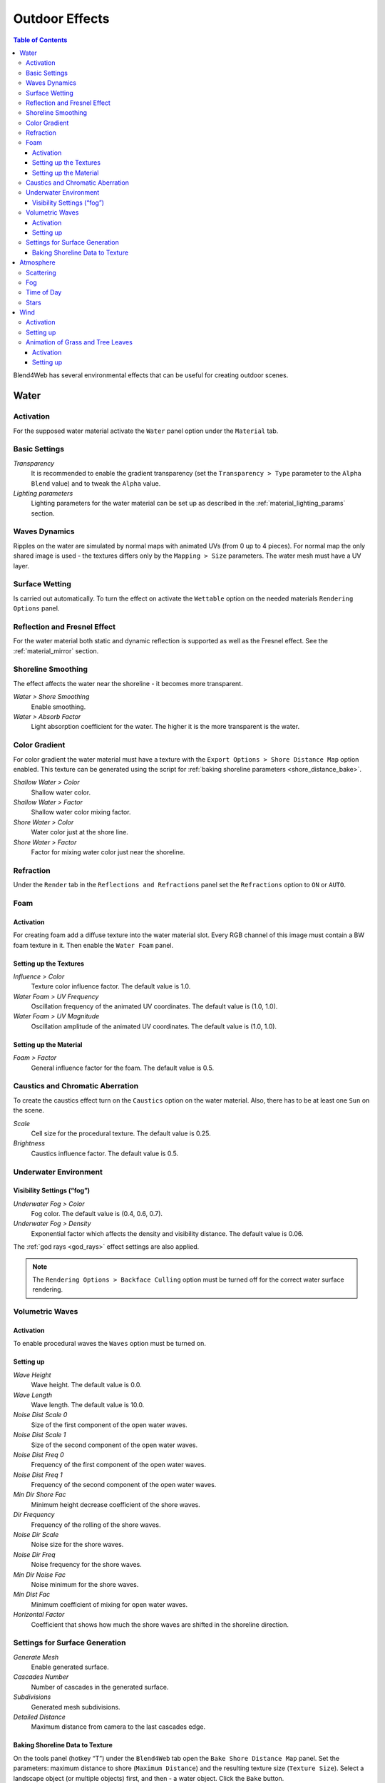 .. _outdoor_rendering:

***************
Outdoor Effects
***************

.. contents:: Table of Contents
    :depth: 3
    :backlinks: entry

Blend4Web has several environmental effects that can be useful for creating outdoor scenes.

.. _water:

Water
=====

Activation
----------

For the supposed water material activate the ``Water`` panel option under the ``Material`` tab. 

.. image:: src_images/outdoor_rendering/water_material_setup.png
   :align: center
   :width: 100%

Basic Settings
--------------

*Transparency*
    It is recommended to enable the gradient transparency (set the ``Transparency > Type`` parameter to the ``Alpha Blend`` value) and to tweak the ``Alpha`` value. 

*Lighting parameters*
    Lighting parameters for the water material can be set up as described in the :ref:`material_lighting_params` section.

Waves Dynamics
--------------

Ripples on the water are simulated by normal maps with animated UVs (from 0 up to 4 pieces). For normal map the only shared image is used - the textures differs only by the ``Mapping > Size`` parameters. The water mesh must have a UV layer.
   
Surface Wetting
---------------

Is carried out automatically. To turn the effect on activate the ``Wettable`` option on the needed materials ``Rendering Options`` panel.


Reflection and Fresnel Effect
-----------------------------

For the water material both static and dynamic reflection is supported as well as the Fresnel effect. See the :ref:`material_mirror` section.


.. image:: src_images/outdoor_rendering/water_reflection_dynamic.png
   :align: center
   :width: 100%

Shoreline Smoothing
-------------------

The effect affects the water near the shoreline - it becomes more transparent.

*Water > Shore Smoothing*
    Enable smoothing.

*Water > Absorb Factor*
    Light absorption coefficient for the water. The higher it is the more transparent is the water.


Color Gradient
--------------
For color gradient the water material must have a texture with the ``Export Options > Shore Distance Map`` option enabled. This texture can be generated using the script for :ref:`baking shoreline parameters <shore_distance_bake>`.

*Shallow Water > Color*
    Shallow water color.

*Shallow Water > Factor*
    Shallow water color mixing factor.

*Shore Water > Color*
    Water color just at the shore line.

*Shore Water > Factor*
    Factor for mixing water color just near the shoreline.

Refraction
----------

Under the ``Render`` tab in the ``Reflections and Refractions`` panel set the ``Refractions`` option to ``ON`` or ``AUTO``.

.. image:: src_images/outdoor_rendering/water_refraction.png
   :align: center
   :width: 100%

Foam
----

Activation
..........

For creating foam add a diffuse texture into the water material slot. Every RGB channel of this image must contain a BW foam texture in it. Then enable the ``Water Foam`` panel.


.. image:: src_images/outdoor_rendering/water_texture_setup_foam.png
   :align: center
   :width: 100%


Setting up the Textures
.......................

*Influence > Color*
    Texture color influence factor. The default value is 1.0.

*Water Foam > UV Frequency*
    Oscillation frequency of the animated UV coordinates. The default value is (1.0, 1.0).

*Water Foam > UV Magnitude*
    Oscillation amplitude of the animated UV coordinates. The default value is (1.0, 1.0).


Setting up the Material
.......................

*Foam > Factor*
    General influence factor for the foam. The default value is 0.5.


Caustics and Chromatic Aberration
---------------------------------

To create the caustics effect turn on the ``Caustics`` option on the water material. Also, there has to be at least one ``Sun`` on the scene.

.. image:: src_images/outdoor_rendering/water_caustics.png
   :align: center
   :width: 100%

*Scale*
    Cell size for the procedural texture. The default value is 0.25.

*Brightness*
    Caustics influence factor. The default value is 0.5.

Underwater Environment
----------------------

.. image:: src_images/outdoor_rendering/underwater.png
   :align: center
   :width: 100%

Visibility Settings (“fog”)
...........................

*Underwater Fog > Color*
    Fog color. The default value is (0.4, 0.6, 0.7).

*Underwater Fog > Density*
    Exponential factor which affects the density and visibility distance. The default value is 0.06.

The :ref:`god rays <god_rays>` effect settings are also applied.


.. note::
    The ``Rendering Options > Backface Culling`` option must be turned off for the correct water surface rendering.

.. image:: src_images/outdoor_rendering/water_border.png
   :align: center
   :width: 100%

.. _water_volumetric_waves:

Volumetric Waves
----------------

Activation
..........

To enable procedural waves the ``Waves`` option must be turned on.

.. image:: src_images/outdoor_rendering/water_waves.png
   :align: center
   :width: 100%

Setting up
..........

*Wave Height*
    Wave height. The default value is 0.0.

*Wave Length*
    Wave length. The default value is 10.0.

*Noise Dist Scale 0*
    Size of the first component of the open water waves.

*Noise Dist Scale 1*
    Size of the second component of the open water waves.

*Noise Dist Freq 0*
    Frequency of the first component of the open water waves.

*Noise Dist Freq 1*
    Frequency of the second component of the open water waves.

*Min Dir Shore Fac*
    Minimum height decrease coefficient of the shore waves.

*Dir Frequency*
    Frequency of the rolling of the shore waves.

*Noise Dir Scale*
    Noise size for the shore waves.

*Noise Dir Freq*
    Noise frequency for the shore waves.

*Min Dir Noise Fac*
    Noise minimum for the shore waves.
    
*Min Dist Fac*
    Minimum coefficient of mixing for open water waves.

*Horizontal Factor*
    Coefficient that shows how much the shore waves are shifted in the shoreline direction.

Settings for Surface Generation
-------------------------------

*Generate Mesh*
    Enable generated surface.

*Cascades Number*
    Number of cascades in the generated surface.

*Subdivisions*
    Generated mesh subdivisions.

*Detailed Distance*
    Maximum distance from camera to the last cascades edge.


.. index:: shoreline data, shoreline

.. _shore_distance_bake:

Baking Shoreline Data to Texture
................................

On the tools panel (hotkey “T”) under the ``Blend4Web`` tab open the ``Bake Shore Distance Map`` panel. Set the parameters: maximum distance to shore (``Maximum Distance``) and the resulting texture size (``Texture Size``). Select a landscape object (or multiple objects) first, and then - a water object. Click the ``Bake`` button.
 
Depending on the texture size and the number of vertices in the processed meshes the execution time of the script may vary from a fraction of a second up to several minutes. Make sure that the texture named ``ShoreDistance`` is created for the water mesh.

Upon script execution some system properties are saved in the water material. Therefore, the scene must be saved after the script has finished working. 


.. _atmosphere:

Atmosphere
==========

Scattering
----------

Enable ``World > Render Sky``, then activate ``Procedural Sky`` panel under the World tab. Please note, that if a :ref:`static skydome texture <skydome_texture>` is being used at the same time, it will be replaced.

.. note::

    Also, a procedural sky texture can be used to imitate scattered :ref:`environment lighting <environment_lighting>` similar to the :ref:`static skydome texture <skydome_texture>`. To do this, enable the ``Procedural Sky > Use as Environment Lighting`` and ``Environment Lighting > Sky Texture`` options. If the world texture for environment lighting already exists, it will be replaced.


.. image:: src_images/outdoor_rendering/skydome_procedural.png
   :align: center
   :width: 100%

|

Supported settings:

*Procedural Sky > Sky Color*
     Base sky color. The default value is (0.087, 0.255, 0.6) (blue).

*Procedural Sky > Rayleigh Brightness*
     Rayleigh scattering brightness (i.e. scattering on small particles). The default value is 3.3.

*Procedural Sky > Mie Brightness*
     Mie scattering brightness (i.e. scattering on large particles). The default value is 0.1.

*Procedural Sky > Spot Brightness*
     Sun spot brightness. The default value is 20.0.

*Procedural Sky > Scatter Strength*
     Light scattering factor. The default value is 0.2.

*Procedural Sky > Rayleigh Strength*
     Rayleigh scattering factor. The default value is 0.2.

*Procedural Sky > Mie Strength*
     Mie scattering factor. The default value is 0.006.

*Procedural Sky > Rayleigh Collection Power*
     Rayleigh scattering exponent. The default value is 0.35.

*Procedural Sky > Mie Collection Power*
     Mie scattering exponent. The default value is 0.5.

*Procedural Sky > Mie Distribution*
     Mie scattering distribution. The default value is 0.4.



Fog
---

The engine supports standard parameters located on the ``World > Mist`` panel. Besides this, overriding fog color is possible.

*Mist > Use Custom Color*
    Apply the user-defined fog color instead of ``World > Horizon`` color. Enabled by default.

*Mist > Color*
    Fog color. The default value is (0.5, 0.5, 0.5) (gray).

When a dynamic skydome is used the fog color is defined by the sky color.


Time of Day
-----------

Enable the ``Dynamic Intensity`` options for the lamp.

Time of day can be set by applications via API. Particularly time of day can be set using the ``Lighting`` interface of the :ref:`Scene viewer <viewer>`. 

.. image:: src_images/outdoor_rendering/sunset.png
   :align: center
   :width: 100%


Stars
-----

Stars setup is described in the :ref:`material_halo` section.

.. image:: src_images/outdoor_rendering/stars.png
   :align: center
   :width: 100%

.. _wind:

Wind
====

Wind strength and direction affect:
    - :ref:`grass and tree leaves animation <wind_bending>`
    - :ref:`particle system dynamics <particles_force_fields>`
    - :ref:`water waves rolling frequency <water_volumetric_waves>` (at the moment only strength is taken into account)


Activation
----------

Add a force field object of the ``Wind`` type.


Setting up
----------

*Direction*
    Direction can be set by rotating the force field object.

*Force Fields > Strength*
    Wind strength. Located under the ``Physics`` tab. The default value is 1.0.


.. _wind_bending:

Animation of Grass and Tree Leaves
----------------------------------

Authoring resources for grass rendering is described in the :ref:`particles_grass` section.


Activation
..........

Enable the ``Wind Bending`` panel for the grass or tree object.


Setting up
..........

The interface panel becomes visible after turning on the ``Wind Bending`` panel.

.. image:: src_images/outdoor_rendering/wind_bending_setup.png
   :align: center
   :width: 80%

|

*Main Bending > Angle*
    Angle amplitude of the “main” deviation under the influence of wind (in degrees). The default value is 10.0.
    
*Main Bending > Frequency*
    Frequency of the “main” deviation under the influence of wind. The default value is 0.25.

*Main Bending > Main Stiffness (A)*
    Text field for specifying the name of the vertex color layer which contains the information about the stiffness of the “main” deviation. Can be left empty. 

*Detail Bending > Amplitude*
    Angle amplitude of the “detail” deviation caused by the influence of wind (in degrees). The default value is 0.1.

*Detail Bending > Branch Amplitude*
    Angle amplitude of the branch deviation caused by the influence of wind (in degrees). The default value is 0.3.

*Detail Bending > Bending Frequency*
    Detail bending frequency. The default value is 1.0.

*Detail Bending > Leaves Stiffness (R)*
    Text field for specifying the name of the vertex color layer which contains the information about the stiffness of leaves. Can be left empty. 

*Detail Bending > Leaves Phase (G)*
    Text field for specifying the name of the vertex color layer which contains the information about the phase of leaves deviation. Can be left empty. 

*Detail Bending > Overall Stiffness (B)*
    Text field for specifying the name of the vertex color layer which contains the information about the overall stiffness of leaves. Can be left empty.

Vertex color layers should be present in the mesh if their names are specified.

.. image:: src_images/outdoor_rendering/wind_bending_vcolors.png
   :align: center
   :width: 100%


